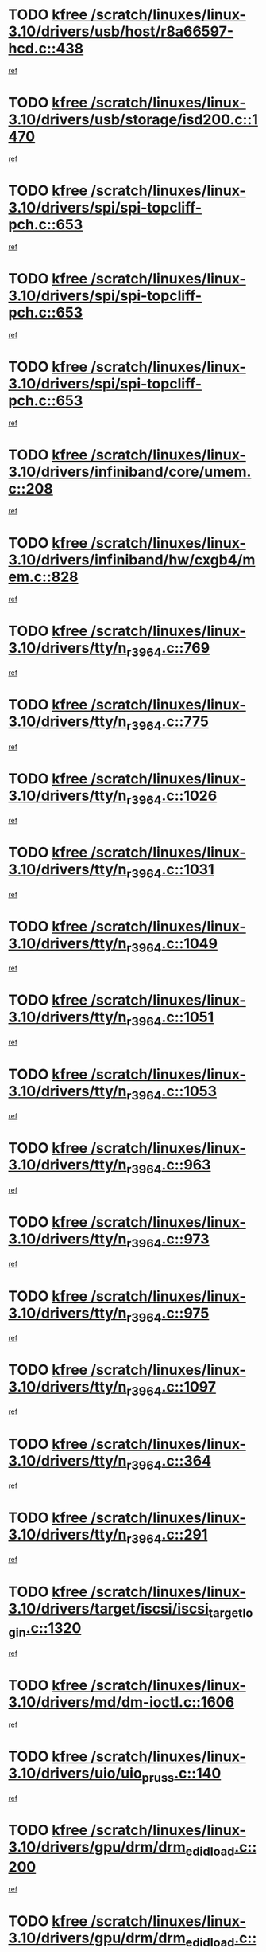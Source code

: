 * TODO [[view:/scratch/linuxes/linux-3.10/drivers/usb/host/r8a66597-hcd.c::face=ovl-face1::linb=438::colb=1::cole=6][kfree /scratch/linuxes/linux-3.10/drivers/usb/host/r8a66597-hcd.c::438]]
[[view:/scratch/linuxes/linux-3.10/drivers/usb/host/r8a66597-hcd.c::face=ovl-face2::linb=441::colb=38::cole=41][ref]]
* TODO [[view:/scratch/linuxes/linux-3.10/drivers/usb/storage/isd200.c::face=ovl-face1::linb=1470::colb=3::cole=8][kfree /scratch/linuxes/linux-3.10/drivers/usb/storage/isd200.c::1470]]
[[view:/scratch/linuxes/linux-3.10/drivers/usb/storage/isd200.c::face=ovl-face2::linb=1476::colb=14::cole=18][ref]]
* TODO [[view:/scratch/linuxes/linux-3.10/drivers/spi/spi-topcliff-pch.c::face=ovl-face1::linb=653::colb=3::cole=8][kfree /scratch/linuxes/linux-3.10/drivers/spi/spi-topcliff-pch.c::653]]
[[view:/scratch/linuxes/linux-3.10/drivers/spi/spi-topcliff-pch.c::face=ovl-face2::linb=676::colb=4::cole=21][ref]]
* TODO [[view:/scratch/linuxes/linux-3.10/drivers/spi/spi-topcliff-pch.c::face=ovl-face1::linb=653::colb=3::cole=8][kfree /scratch/linuxes/linux-3.10/drivers/spi/spi-topcliff-pch.c::653]]
[[view:/scratch/linuxes/linux-3.10/drivers/spi/spi-topcliff-pch.c::face=ovl-face2::linb=680::colb=4::cole=21][ref]]
* TODO [[view:/scratch/linuxes/linux-3.10/drivers/spi/spi-topcliff-pch.c::face=ovl-face1::linb=653::colb=3::cole=8][kfree /scratch/linuxes/linux-3.10/drivers/spi/spi-topcliff-pch.c::653]]
[[view:/scratch/linuxes/linux-3.10/drivers/spi/spi-topcliff-pch.c::face=ovl-face2::linb=694::colb=44::cole=61][ref]]
* TODO [[view:/scratch/linuxes/linux-3.10/drivers/infiniband/core/umem.c::face=ovl-face1::linb=208::colb=2::cole=7][kfree /scratch/linuxes/linux-3.10/drivers/infiniband/core/umem.c::208]]
[[view:/scratch/linuxes/linux-3.10/drivers/infiniband/core/umem.c::face=ovl-face2::linb=217::colb=33::cole=37][ref]]
* TODO [[view:/scratch/linuxes/linux-3.10/drivers/infiniband/hw/cxgb4/mem.c::face=ovl-face1::linb=828::colb=1::cole=6][kfree /scratch/linuxes/linux-3.10/drivers/infiniband/hw/cxgb4/mem.c::828]]
[[view:/scratch/linuxes/linux-3.10/drivers/infiniband/hw/cxgb4/mem.c::face=ovl-face2::linb=829::colb=60::cole=63][ref]]
* TODO [[view:/scratch/linuxes/linux-3.10/drivers/tty/n_r3964.c::face=ovl-face1::linb=769::colb=6::cole=11][kfree /scratch/linuxes/linux-3.10/drivers/tty/n_r3964.c::769]]
[[view:/scratch/linuxes/linux-3.10/drivers/tty/n_r3964.c::face=ovl-face2::linb=771::colb=19::cole=23][ref]]
* TODO [[view:/scratch/linuxes/linux-3.10/drivers/tty/n_r3964.c::face=ovl-face1::linb=775::colb=4::cole=9][kfree /scratch/linuxes/linux-3.10/drivers/tty/n_r3964.c::775]]
[[view:/scratch/linuxes/linux-3.10/drivers/tty/n_r3964.c::face=ovl-face2::linb=776::colb=41::cole=48][ref]]
* TODO [[view:/scratch/linuxes/linux-3.10/drivers/tty/n_r3964.c::face=ovl-face1::linb=1026::colb=4::cole=9][kfree /scratch/linuxes/linux-3.10/drivers/tty/n_r3964.c::1026]]
[[view:/scratch/linuxes/linux-3.10/drivers/tty/n_r3964.c::face=ovl-face2::linb=1027::colb=42::cole=46][ref]]
* TODO [[view:/scratch/linuxes/linux-3.10/drivers/tty/n_r3964.c::face=ovl-face1::linb=1031::colb=2::cole=7][kfree /scratch/linuxes/linux-3.10/drivers/tty/n_r3964.c::1031]]
[[view:/scratch/linuxes/linux-3.10/drivers/tty/n_r3964.c::face=ovl-face2::linb=1032::colb=43::cole=50][ref]]
* TODO [[view:/scratch/linuxes/linux-3.10/drivers/tty/n_r3964.c::face=ovl-face1::linb=1049::colb=1::cole=6][kfree /scratch/linuxes/linux-3.10/drivers/tty/n_r3964.c::1049]]
[[view:/scratch/linuxes/linux-3.10/drivers/tty/n_r3964.c::face=ovl-face2::linb=1050::colb=42::cole=55][ref]]
* TODO [[view:/scratch/linuxes/linux-3.10/drivers/tty/n_r3964.c::face=ovl-face1::linb=1051::colb=1::cole=6][kfree /scratch/linuxes/linux-3.10/drivers/tty/n_r3964.c::1051]]
[[view:/scratch/linuxes/linux-3.10/drivers/tty/n_r3964.c::face=ovl-face2::linb=1052::colb=42::cole=55][ref]]
* TODO [[view:/scratch/linuxes/linux-3.10/drivers/tty/n_r3964.c::face=ovl-face1::linb=1053::colb=1::cole=6][kfree /scratch/linuxes/linux-3.10/drivers/tty/n_r3964.c::1053]]
[[view:/scratch/linuxes/linux-3.10/drivers/tty/n_r3964.c::face=ovl-face2::linb=1054::colb=40::cole=45][ref]]
* TODO [[view:/scratch/linuxes/linux-3.10/drivers/tty/n_r3964.c::face=ovl-face1::linb=963::colb=2::cole=7][kfree /scratch/linuxes/linux-3.10/drivers/tty/n_r3964.c::963]]
[[view:/scratch/linuxes/linux-3.10/drivers/tty/n_r3964.c::face=ovl-face2::linb=964::colb=40::cole=45][ref]]
* TODO [[view:/scratch/linuxes/linux-3.10/drivers/tty/n_r3964.c::face=ovl-face1::linb=973::colb=2::cole=7][kfree /scratch/linuxes/linux-3.10/drivers/tty/n_r3964.c::973]]
[[view:/scratch/linuxes/linux-3.10/drivers/tty/n_r3964.c::face=ovl-face2::linb=974::colb=42::cole=55][ref]]
* TODO [[view:/scratch/linuxes/linux-3.10/drivers/tty/n_r3964.c::face=ovl-face1::linb=975::colb=2::cole=7][kfree /scratch/linuxes/linux-3.10/drivers/tty/n_r3964.c::975]]
[[view:/scratch/linuxes/linux-3.10/drivers/tty/n_r3964.c::face=ovl-face2::linb=976::colb=40::cole=45][ref]]
* TODO [[view:/scratch/linuxes/linux-3.10/drivers/tty/n_r3964.c::face=ovl-face1::linb=1097::colb=2::cole=7][kfree /scratch/linuxes/linux-3.10/drivers/tty/n_r3964.c::1097]]
[[view:/scratch/linuxes/linux-3.10/drivers/tty/n_r3964.c::face=ovl-face2::linb=1098::colb=39::cole=43][ref]]
* TODO [[view:/scratch/linuxes/linux-3.10/drivers/tty/n_r3964.c::face=ovl-face1::linb=364::colb=1::cole=6][kfree /scratch/linuxes/linux-3.10/drivers/tty/n_r3964.c::364]]
[[view:/scratch/linuxes/linux-3.10/drivers/tty/n_r3964.c::face=ovl-face2::linb=365::colb=44::cole=51][ref]]
* TODO [[view:/scratch/linuxes/linux-3.10/drivers/tty/n_r3964.c::face=ovl-face1::linb=291::colb=1::cole=6][kfree /scratch/linuxes/linux-3.10/drivers/tty/n_r3964.c::291]]
[[view:/scratch/linuxes/linux-3.10/drivers/tty/n_r3964.c::face=ovl-face2::linb=292::colb=44::cole=51][ref]]
* TODO [[view:/scratch/linuxes/linux-3.10/drivers/target/iscsi/iscsi_target_login.c::face=ovl-face1::linb=1320::colb=1::cole=6][kfree /scratch/linuxes/linux-3.10/drivers/target/iscsi/iscsi_target_login.c::1320]]
[[view:/scratch/linuxes/linux-3.10/drivers/target/iscsi/iscsi_target_login.c::face=ovl-face2::linb=1328::colb=16::cole=26][ref]]
* TODO [[view:/scratch/linuxes/linux-3.10/drivers/md/dm-ioctl.c::face=ovl-face1::linb=1606::colb=2::cole=7][kfree /scratch/linuxes/linux-3.10/drivers/md/dm-ioctl.c::1606]]
[[view:/scratch/linuxes/linux-3.10/drivers/md/dm-ioctl.c::face=ovl-face2::linb=1608::colb=8::cole=13][ref]]
* TODO [[view:/scratch/linuxes/linux-3.10/drivers/uio/uio_pruss.c::face=ovl-face1::linb=140::colb=2::cole=7][kfree /scratch/linuxes/linux-3.10/drivers/uio/uio_pruss.c::140]]
[[view:/scratch/linuxes/linux-3.10/drivers/uio/uio_pruss.c::face=ovl-face2::linb=141::colb=16::cole=20][ref]]
* TODO [[view:/scratch/linuxes/linux-3.10/drivers/gpu/drm/drm_edid_load.c::face=ovl-face1::linb=200::colb=2::cole=7][kfree /scratch/linuxes/linux-3.10/drivers/gpu/drm/drm_edid_load.c::200]]
[[view:/scratch/linuxes/linux-3.10/drivers/gpu/drm/drm_edid_load.c::face=ovl-face2::linb=241::colb=8::cole=12][ref]]
* TODO [[view:/scratch/linuxes/linux-3.10/drivers/gpu/drm/drm_edid_load.c::face=ovl-face1::linb=223::colb=3::cole=8][kfree /scratch/linuxes/linux-3.10/drivers/gpu/drm/drm_edid_load.c::223]]
[[view:/scratch/linuxes/linux-3.10/drivers/gpu/drm/drm_edid_load.c::face=ovl-face2::linb=241::colb=8::cole=12][ref]]
* TODO [[view:/scratch/linuxes/linux-3.10/drivers/gpu/drm/exynos/exynos_drm_ipp.c::face=ovl-face1::linb=879::colb=3::cole=8][kfree /scratch/linuxes/linux-3.10/drivers/gpu/drm/exynos/exynos_drm_ipp.c::879]]
[[view:/scratch/linuxes/linux-3.10/drivers/gpu/drm/exynos/exynos_drm_ipp.c::face=ovl-face2::linb=884::colb=6::cole=7][ref]]
* TODO [[view:/scratch/linuxes/linux-3.10/drivers/acpi/scan.c::face=ovl-face1::linb=921::colb=3::cole=8][kfree /scratch/linuxes/linux-3.10/drivers/acpi/scan.c::921]]
[[view:/scratch/linuxes/linux-3.10/drivers/acpi/scan.c::face=ovl-face2::linb=926::colb=23::cole=33][ref]]
* TODO [[view:/scratch/linuxes/linux-3.10/drivers/staging/tidspbridge/rmgr/proc.c::face=ovl-face1::linb=326::colb=3::cole=8][kfree /scratch/linuxes/linux-3.10/drivers/staging/tidspbridge/rmgr/proc.c::326]]
[[view:/scratch/linuxes/linux-3.10/drivers/staging/tidspbridge/rmgr/proc.c::face=ovl-face2::linb=337::colb=1::cole=14][ref]]
* TODO [[view:/scratch/linuxes/linux-3.10/drivers/staging/tidspbridge/rmgr/proc.c::face=ovl-face1::linb=328::colb=2::cole=7][kfree /scratch/linuxes/linux-3.10/drivers/staging/tidspbridge/rmgr/proc.c::328]]
[[view:/scratch/linuxes/linux-3.10/drivers/staging/tidspbridge/rmgr/proc.c::face=ovl-face2::linb=337::colb=1::cole=14][ref]]
* TODO [[view:/scratch/linuxes/linux-3.10/drivers/staging/tidspbridge/rmgr/proc.c::face=ovl-face1::linb=362::colb=3::cole=8][kfree /scratch/linuxes/linux-3.10/drivers/staging/tidspbridge/rmgr/proc.c::362]]
[[view:/scratch/linuxes/linux-3.10/drivers/staging/tidspbridge/rmgr/proc.c::face=ovl-face2::linb=365::colb=27::cole=40][ref]]
* TODO [[view:/scratch/linuxes/linux-3.10/drivers/staging/tidspbridge/rmgr/dbdcd.c::face=ovl-face1::linb=897::colb=4::cole=9][kfree /scratch/linuxes/linux-3.10/drivers/staging/tidspbridge/rmgr/dbdcd.c::897]]
[[view:/scratch/linuxes/linux-3.10/drivers/staging/tidspbridge/rmgr/dbdcd.c::face=ovl-face2::linb=902::colb=7::cole=14][ref]]
* TODO [[view:/scratch/linuxes/linux-3.10/drivers/staging/rts5139/sd_cprm.c::face=ovl-face1::linb=417::colb=3::cole=8][kfree /scratch/linuxes/linux-3.10/drivers/staging/rts5139/sd_cprm.c::417]]
[[view:/scratch/linuxes/linux-3.10/drivers/staging/rts5139/sd_cprm.c::face=ovl-face2::linb=426::colb=24::cole=27][ref]]
* TODO [[view:/scratch/linuxes/linux-3.10/drivers/staging/rts5139/sd_cprm.c::face=ovl-face1::linb=417::colb=3::cole=8][kfree /scratch/linuxes/linux-3.10/drivers/staging/rts5139/sd_cprm.c::417]]
[[view:/scratch/linuxes/linux-3.10/drivers/staging/rts5139/sd_cprm.c::face=ovl-face2::linb=429::colb=20::cole=23][ref]]
* TODO [[view:/scratch/linuxes/linux-3.10/drivers/staging/rts5139/sd_cprm.c::face=ovl-face1::linb=629::colb=4::cole=9][kfree /scratch/linuxes/linux-3.10/drivers/staging/rts5139/sd_cprm.c::629]]
[[view:/scratch/linuxes/linux-3.10/drivers/staging/rts5139/sd_cprm.c::face=ovl-face2::linb=637::colb=12::cole=15][ref]]
* TODO [[view:/scratch/linuxes/linux-3.10/drivers/staging/rts5139/sd_cprm.c::face=ovl-face1::linb=629::colb=4::cole=9][kfree /scratch/linuxes/linux-3.10/drivers/staging/rts5139/sd_cprm.c::629]]
[[view:/scratch/linuxes/linux-3.10/drivers/staging/rts5139/sd_cprm.c::face=ovl-face2::linb=641::colb=10::cole=13][ref]]
* TODO [[view:/scratch/linuxes/linux-3.10/drivers/staging/rts5139/sd_cprm.c::face=ovl-face1::linb=629::colb=4::cole=9][kfree /scratch/linuxes/linux-3.10/drivers/staging/rts5139/sd_cprm.c::629]]
[[view:/scratch/linuxes/linux-3.10/drivers/staging/rts5139/sd_cprm.c::face=ovl-face2::linb=658::colb=8::cole=11][ref]]
* TODO [[view:/scratch/linuxes/linux-3.10/drivers/staging/rts5139/sd_cprm.c::face=ovl-face1::linb=641::colb=4::cole=9][kfree /scratch/linuxes/linux-3.10/drivers/staging/rts5139/sd_cprm.c::641]]
[[view:/scratch/linuxes/linux-3.10/drivers/staging/rts5139/sd_cprm.c::face=ovl-face2::linb=658::colb=8::cole=11][ref]]
* TODO [[view:/scratch/linuxes/linux-3.10/drivers/staging/rts5139/sd_cprm.c::face=ovl-face1::linb=653::colb=4::cole=9][kfree /scratch/linuxes/linux-3.10/drivers/staging/rts5139/sd_cprm.c::653]]
[[view:/scratch/linuxes/linux-3.10/drivers/staging/rts5139/sd_cprm.c::face=ovl-face2::linb=658::colb=8::cole=11][ref]]
* TODO [[view:/scratch/linuxes/linux-3.10/drivers/staging/rts5139/ms.c::face=ovl-face1::linb=959::colb=3::cole=8][kfree /scratch/linuxes/linux-3.10/drivers/staging/rts5139/ms.c::959]]
[[view:/scratch/linuxes/linux-3.10/drivers/staging/rts5139/ms.c::face=ovl-face2::linb=963::colb=9::cole=12][ref]]
* TODO [[view:/scratch/linuxes/linux-3.10/drivers/staging/rts5139/ms.c::face=ovl-face1::linb=959::colb=3::cole=8][kfree /scratch/linuxes/linux-3.10/drivers/staging/rts5139/ms.c::959]]
[[view:/scratch/linuxes/linux-3.10/drivers/staging/rts5139/ms.c::face=ovl-face2::linb=969::colb=31::cole=34][ref]]
* TODO [[view:/scratch/linuxes/linux-3.10/drivers/staging/rts5139/ms.c::face=ovl-face1::linb=963::colb=3::cole=8][kfree /scratch/linuxes/linux-3.10/drivers/staging/rts5139/ms.c::963]]
[[view:/scratch/linuxes/linux-3.10/drivers/staging/rts5139/ms.c::face=ovl-face2::linb=969::colb=31::cole=34][ref]]
* TODO [[view:/scratch/linuxes/linux-3.10/drivers/staging/rts5139/ms.c::face=ovl-face1::linb=976::colb=2::cole=7][kfree /scratch/linuxes/linux-3.10/drivers/staging/rts5139/ms.c::976]]
[[view:/scratch/linuxes/linux-3.10/drivers/staging/rts5139/ms.c::face=ovl-face2::linb=984::colb=9::cole=12][ref]]
* TODO [[view:/scratch/linuxes/linux-3.10/drivers/staging/rts5139/ms.c::face=ovl-face1::linb=976::colb=2::cole=7][kfree /scratch/linuxes/linux-3.10/drivers/staging/rts5139/ms.c::976]]
[[view:/scratch/linuxes/linux-3.10/drivers/staging/rts5139/ms.c::face=ovl-face2::linb=995::colb=9::cole=12][ref]]
* TODO [[view:/scratch/linuxes/linux-3.10/drivers/staging/rts5139/ms.c::face=ovl-face1::linb=976::colb=2::cole=7][kfree /scratch/linuxes/linux-3.10/drivers/staging/rts5139/ms.c::976]]
[[view:/scratch/linuxes/linux-3.10/drivers/staging/rts5139/ms.c::face=ovl-face2::linb=1003::colb=8::cole=11][ref]]
* TODO [[view:/scratch/linuxes/linux-3.10/drivers/staging/rts5139/ms.c::face=ovl-face1::linb=976::colb=2::cole=7][kfree /scratch/linuxes/linux-3.10/drivers/staging/rts5139/ms.c::976]]
[[view:/scratch/linuxes/linux-3.10/drivers/staging/rts5139/ms.c::face=ovl-face2::linb=1007::colb=6::cole=9][ref]]
* TODO [[view:/scratch/linuxes/linux-3.10/drivers/staging/rts5139/ms.c::face=ovl-face1::linb=976::colb=2::cole=7][kfree /scratch/linuxes/linux-3.10/drivers/staging/rts5139/ms.c::976]]
[[view:/scratch/linuxes/linux-3.10/drivers/staging/rts5139/ms.c::face=ovl-face2::linb=1007::colb=26::cole=29][ref]]
* TODO [[view:/scratch/linuxes/linux-3.10/drivers/staging/rts5139/ms.c::face=ovl-face1::linb=984::colb=3::cole=8][kfree /scratch/linuxes/linux-3.10/drivers/staging/rts5139/ms.c::984]]
[[view:/scratch/linuxes/linux-3.10/drivers/staging/rts5139/ms.c::face=ovl-face2::linb=984::colb=9::cole=12][ref]]
* TODO [[view:/scratch/linuxes/linux-3.10/drivers/staging/rts5139/ms.c::face=ovl-face1::linb=984::colb=3::cole=8][kfree /scratch/linuxes/linux-3.10/drivers/staging/rts5139/ms.c::984]]
[[view:/scratch/linuxes/linux-3.10/drivers/staging/rts5139/ms.c::face=ovl-face2::linb=995::colb=9::cole=12][ref]]
* TODO [[view:/scratch/linuxes/linux-3.10/drivers/staging/rts5139/ms.c::face=ovl-face1::linb=984::colb=3::cole=8][kfree /scratch/linuxes/linux-3.10/drivers/staging/rts5139/ms.c::984]]
[[view:/scratch/linuxes/linux-3.10/drivers/staging/rts5139/ms.c::face=ovl-face2::linb=1003::colb=8::cole=11][ref]]
* TODO [[view:/scratch/linuxes/linux-3.10/drivers/staging/rts5139/ms.c::face=ovl-face1::linb=984::colb=3::cole=8][kfree /scratch/linuxes/linux-3.10/drivers/staging/rts5139/ms.c::984]]
[[view:/scratch/linuxes/linux-3.10/drivers/staging/rts5139/ms.c::face=ovl-face2::linb=1007::colb=6::cole=9][ref]]
* TODO [[view:/scratch/linuxes/linux-3.10/drivers/staging/rts5139/ms.c::face=ovl-face1::linb=984::colb=3::cole=8][kfree /scratch/linuxes/linux-3.10/drivers/staging/rts5139/ms.c::984]]
[[view:/scratch/linuxes/linux-3.10/drivers/staging/rts5139/ms.c::face=ovl-face2::linb=1007::colb=26::cole=29][ref]]
* TODO [[view:/scratch/linuxes/linux-3.10/drivers/staging/rts5139/ms.c::face=ovl-face1::linb=995::colb=3::cole=8][kfree /scratch/linuxes/linux-3.10/drivers/staging/rts5139/ms.c::995]]
[[view:/scratch/linuxes/linux-3.10/drivers/staging/rts5139/ms.c::face=ovl-face2::linb=984::colb=9::cole=12][ref]]
* TODO [[view:/scratch/linuxes/linux-3.10/drivers/staging/rts5139/ms.c::face=ovl-face1::linb=995::colb=3::cole=8][kfree /scratch/linuxes/linux-3.10/drivers/staging/rts5139/ms.c::995]]
[[view:/scratch/linuxes/linux-3.10/drivers/staging/rts5139/ms.c::face=ovl-face2::linb=995::colb=9::cole=12][ref]]
* TODO [[view:/scratch/linuxes/linux-3.10/drivers/staging/rts5139/ms.c::face=ovl-face1::linb=995::colb=3::cole=8][kfree /scratch/linuxes/linux-3.10/drivers/staging/rts5139/ms.c::995]]
[[view:/scratch/linuxes/linux-3.10/drivers/staging/rts5139/ms.c::face=ovl-face2::linb=1003::colb=8::cole=11][ref]]
* TODO [[view:/scratch/linuxes/linux-3.10/drivers/staging/rts5139/ms.c::face=ovl-face1::linb=995::colb=3::cole=8][kfree /scratch/linuxes/linux-3.10/drivers/staging/rts5139/ms.c::995]]
[[view:/scratch/linuxes/linux-3.10/drivers/staging/rts5139/ms.c::face=ovl-face2::linb=1007::colb=6::cole=9][ref]]
* TODO [[view:/scratch/linuxes/linux-3.10/drivers/staging/rts5139/ms.c::face=ovl-face1::linb=995::colb=3::cole=8][kfree /scratch/linuxes/linux-3.10/drivers/staging/rts5139/ms.c::995]]
[[view:/scratch/linuxes/linux-3.10/drivers/staging/rts5139/ms.c::face=ovl-face2::linb=1007::colb=26::cole=29][ref]]
* TODO [[view:/scratch/linuxes/linux-3.10/drivers/staging/rts5139/ms.c::face=ovl-face1::linb=1003::colb=2::cole=7][kfree /scratch/linuxes/linux-3.10/drivers/staging/rts5139/ms.c::1003]]
[[view:/scratch/linuxes/linux-3.10/drivers/staging/rts5139/ms.c::face=ovl-face2::linb=1007::colb=6::cole=9][ref]]
* TODO [[view:/scratch/linuxes/linux-3.10/drivers/staging/rts5139/ms.c::face=ovl-face1::linb=1003::colb=2::cole=7][kfree /scratch/linuxes/linux-3.10/drivers/staging/rts5139/ms.c::1003]]
[[view:/scratch/linuxes/linux-3.10/drivers/staging/rts5139/ms.c::face=ovl-face2::linb=1007::colb=26::cole=29][ref]]
* TODO [[view:/scratch/linuxes/linux-3.10/drivers/staging/rts5139/ms.c::face=ovl-face1::linb=1009::colb=2::cole=7][kfree /scratch/linuxes/linux-3.10/drivers/staging/rts5139/ms.c::1009]]
[[view:/scratch/linuxes/linux-3.10/drivers/staging/rts5139/ms.c::face=ovl-face2::linb=1013::colb=6::cole=9][ref]]
* TODO [[view:/scratch/linuxes/linux-3.10/drivers/staging/rts5139/ms.c::face=ovl-face1::linb=1009::colb=2::cole=7][kfree /scratch/linuxes/linux-3.10/drivers/staging/rts5139/ms.c::1009]]
[[view:/scratch/linuxes/linux-3.10/drivers/staging/rts5139/ms.c::face=ovl-face2::linb=1013::colb=22::cole=25][ref]]
* TODO [[view:/scratch/linuxes/linux-3.10/drivers/staging/rts5139/ms.c::face=ovl-face1::linb=1014::colb=2::cole=7][kfree /scratch/linuxes/linux-3.10/drivers/staging/rts5139/ms.c::1014]]
[[view:/scratch/linuxes/linux-3.10/drivers/staging/rts5139/ms.c::face=ovl-face2::linb=1018::colb=17::cole=20][ref]]
* TODO [[view:/scratch/linuxes/linux-3.10/drivers/staging/rts5139/ms.c::face=ovl-face1::linb=1040::colb=4::cole=9][kfree /scratch/linuxes/linux-3.10/drivers/staging/rts5139/ms.c::1040]]
[[view:/scratch/linuxes/linux-3.10/drivers/staging/rts5139/ms.c::face=ovl-face2::linb=1018::colb=17::cole=20][ref]]
* TODO [[view:/scratch/linuxes/linux-3.10/drivers/staging/rts5139/ms.c::face=ovl-face1::linb=1040::colb=4::cole=9][kfree /scratch/linuxes/linux-3.10/drivers/staging/rts5139/ms.c::1040]]
[[view:/scratch/linuxes/linux-3.10/drivers/staging/rts5139/ms.c::face=ovl-face2::linb=1044::colb=10::cole=13][ref]]
* TODO [[view:/scratch/linuxes/linux-3.10/drivers/staging/rts5139/ms.c::face=ovl-face1::linb=1040::colb=4::cole=9][kfree /scratch/linuxes/linux-3.10/drivers/staging/rts5139/ms.c::1040]]
[[view:/scratch/linuxes/linux-3.10/drivers/staging/rts5139/ms.c::face=ovl-face2::linb=1048::colb=10::cole=13][ref]]
* TODO [[view:/scratch/linuxes/linux-3.10/drivers/staging/rts5139/ms.c::face=ovl-face1::linb=1040::colb=4::cole=9][kfree /scratch/linuxes/linux-3.10/drivers/staging/rts5139/ms.c::1040]]
[[view:/scratch/linuxes/linux-3.10/drivers/staging/rts5139/ms.c::face=ovl-face2::linb=1052::colb=7::cole=10][ref]]
* TODO [[view:/scratch/linuxes/linux-3.10/drivers/staging/rts5139/ms.c::face=ovl-face1::linb=1040::colb=4::cole=9][kfree /scratch/linuxes/linux-3.10/drivers/staging/rts5139/ms.c::1040]]
[[view:/scratch/linuxes/linux-3.10/drivers/staging/rts5139/ms.c::face=ovl-face2::linb=1062::colb=6::cole=9][ref]]
* TODO [[view:/scratch/linuxes/linux-3.10/drivers/staging/rts5139/ms.c::face=ovl-face1::linb=1040::colb=4::cole=9][kfree /scratch/linuxes/linux-3.10/drivers/staging/rts5139/ms.c::1040]]
[[view:/scratch/linuxes/linux-3.10/drivers/staging/rts5139/ms.c::face=ovl-face2::linb=1096::colb=10::cole=13][ref]]
* TODO [[view:/scratch/linuxes/linux-3.10/drivers/staging/rts5139/ms.c::face=ovl-face1::linb=1044::colb=4::cole=9][kfree /scratch/linuxes/linux-3.10/drivers/staging/rts5139/ms.c::1044]]
[[view:/scratch/linuxes/linux-3.10/drivers/staging/rts5139/ms.c::face=ovl-face2::linb=1018::colb=17::cole=20][ref]]
* TODO [[view:/scratch/linuxes/linux-3.10/drivers/staging/rts5139/ms.c::face=ovl-face1::linb=1044::colb=4::cole=9][kfree /scratch/linuxes/linux-3.10/drivers/staging/rts5139/ms.c::1044]]
[[view:/scratch/linuxes/linux-3.10/drivers/staging/rts5139/ms.c::face=ovl-face2::linb=1048::colb=10::cole=13][ref]]
* TODO [[view:/scratch/linuxes/linux-3.10/drivers/staging/rts5139/ms.c::face=ovl-face1::linb=1044::colb=4::cole=9][kfree /scratch/linuxes/linux-3.10/drivers/staging/rts5139/ms.c::1044]]
[[view:/scratch/linuxes/linux-3.10/drivers/staging/rts5139/ms.c::face=ovl-face2::linb=1052::colb=7::cole=10][ref]]
* TODO [[view:/scratch/linuxes/linux-3.10/drivers/staging/rts5139/ms.c::face=ovl-face1::linb=1044::colb=4::cole=9][kfree /scratch/linuxes/linux-3.10/drivers/staging/rts5139/ms.c::1044]]
[[view:/scratch/linuxes/linux-3.10/drivers/staging/rts5139/ms.c::face=ovl-face2::linb=1062::colb=6::cole=9][ref]]
* TODO [[view:/scratch/linuxes/linux-3.10/drivers/staging/rts5139/ms.c::face=ovl-face1::linb=1044::colb=4::cole=9][kfree /scratch/linuxes/linux-3.10/drivers/staging/rts5139/ms.c::1044]]
[[view:/scratch/linuxes/linux-3.10/drivers/staging/rts5139/ms.c::face=ovl-face2::linb=1096::colb=10::cole=13][ref]]
* TODO [[view:/scratch/linuxes/linux-3.10/drivers/staging/rts5139/ms.c::face=ovl-face1::linb=1048::colb=4::cole=9][kfree /scratch/linuxes/linux-3.10/drivers/staging/rts5139/ms.c::1048]]
[[view:/scratch/linuxes/linux-3.10/drivers/staging/rts5139/ms.c::face=ovl-face2::linb=1018::colb=17::cole=20][ref]]
* TODO [[view:/scratch/linuxes/linux-3.10/drivers/staging/rts5139/ms.c::face=ovl-face1::linb=1048::colb=4::cole=9][kfree /scratch/linuxes/linux-3.10/drivers/staging/rts5139/ms.c::1048]]
[[view:/scratch/linuxes/linux-3.10/drivers/staging/rts5139/ms.c::face=ovl-face2::linb=1052::colb=7::cole=10][ref]]
* TODO [[view:/scratch/linuxes/linux-3.10/drivers/staging/rts5139/ms.c::face=ovl-face1::linb=1048::colb=4::cole=9][kfree /scratch/linuxes/linux-3.10/drivers/staging/rts5139/ms.c::1048]]
[[view:/scratch/linuxes/linux-3.10/drivers/staging/rts5139/ms.c::face=ovl-face2::linb=1062::colb=6::cole=9][ref]]
* TODO [[view:/scratch/linuxes/linux-3.10/drivers/staging/rts5139/ms.c::face=ovl-face1::linb=1048::colb=4::cole=9][kfree /scratch/linuxes/linux-3.10/drivers/staging/rts5139/ms.c::1048]]
[[view:/scratch/linuxes/linux-3.10/drivers/staging/rts5139/ms.c::face=ovl-face2::linb=1096::colb=10::cole=13][ref]]
* TODO [[view:/scratch/linuxes/linux-3.10/drivers/staging/rts5139/ms.c::face=ovl-face1::linb=1076::colb=4::cole=9][kfree /scratch/linuxes/linux-3.10/drivers/staging/rts5139/ms.c::1076]]
[[view:/scratch/linuxes/linux-3.10/drivers/staging/rts5139/ms.c::face=ovl-face2::linb=1018::colb=17::cole=20][ref]]
* TODO [[view:/scratch/linuxes/linux-3.10/drivers/staging/rts5139/ms.c::face=ovl-face1::linb=1076::colb=4::cole=9][kfree /scratch/linuxes/linux-3.10/drivers/staging/rts5139/ms.c::1076]]
[[view:/scratch/linuxes/linux-3.10/drivers/staging/rts5139/ms.c::face=ovl-face2::linb=1080::colb=10::cole=13][ref]]
* TODO [[view:/scratch/linuxes/linux-3.10/drivers/staging/rts5139/ms.c::face=ovl-face1::linb=1076::colb=4::cole=9][kfree /scratch/linuxes/linux-3.10/drivers/staging/rts5139/ms.c::1076]]
[[view:/scratch/linuxes/linux-3.10/drivers/staging/rts5139/ms.c::face=ovl-face2::linb=1084::colb=10::cole=13][ref]]
* TODO [[view:/scratch/linuxes/linux-3.10/drivers/staging/rts5139/ms.c::face=ovl-face1::linb=1076::colb=4::cole=9][kfree /scratch/linuxes/linux-3.10/drivers/staging/rts5139/ms.c::1076]]
[[view:/scratch/linuxes/linux-3.10/drivers/staging/rts5139/ms.c::face=ovl-face2::linb=1096::colb=10::cole=13][ref]]
* TODO [[view:/scratch/linuxes/linux-3.10/drivers/staging/rts5139/ms.c::face=ovl-face1::linb=1080::colb=4::cole=9][kfree /scratch/linuxes/linux-3.10/drivers/staging/rts5139/ms.c::1080]]
[[view:/scratch/linuxes/linux-3.10/drivers/staging/rts5139/ms.c::face=ovl-face2::linb=1018::colb=17::cole=20][ref]]
* TODO [[view:/scratch/linuxes/linux-3.10/drivers/staging/rts5139/ms.c::face=ovl-face1::linb=1080::colb=4::cole=9][kfree /scratch/linuxes/linux-3.10/drivers/staging/rts5139/ms.c::1080]]
[[view:/scratch/linuxes/linux-3.10/drivers/staging/rts5139/ms.c::face=ovl-face2::linb=1084::colb=10::cole=13][ref]]
* TODO [[view:/scratch/linuxes/linux-3.10/drivers/staging/rts5139/ms.c::face=ovl-face1::linb=1080::colb=4::cole=9][kfree /scratch/linuxes/linux-3.10/drivers/staging/rts5139/ms.c::1080]]
[[view:/scratch/linuxes/linux-3.10/drivers/staging/rts5139/ms.c::face=ovl-face2::linb=1096::colb=10::cole=13][ref]]
* TODO [[view:/scratch/linuxes/linux-3.10/drivers/staging/rts5139/ms.c::face=ovl-face1::linb=1084::colb=4::cole=9][kfree /scratch/linuxes/linux-3.10/drivers/staging/rts5139/ms.c::1084]]
[[view:/scratch/linuxes/linux-3.10/drivers/staging/rts5139/ms.c::face=ovl-face2::linb=1018::colb=17::cole=20][ref]]
* TODO [[view:/scratch/linuxes/linux-3.10/drivers/staging/rts5139/ms.c::face=ovl-face1::linb=1084::colb=4::cole=9][kfree /scratch/linuxes/linux-3.10/drivers/staging/rts5139/ms.c::1084]]
[[view:/scratch/linuxes/linux-3.10/drivers/staging/rts5139/ms.c::face=ovl-face2::linb=1096::colb=10::cole=13][ref]]
* TODO [[view:/scratch/linuxes/linux-3.10/drivers/staging/rts5139/ms.c::face=ovl-face1::linb=1097::colb=2::cole=7][kfree /scratch/linuxes/linux-3.10/drivers/staging/rts5139/ms.c::1097]]
[[view:/scratch/linuxes/linux-3.10/drivers/staging/rts5139/ms.c::face=ovl-face2::linb=1101::colb=14::cole=17][ref]]
* TODO [[view:/scratch/linuxes/linux-3.10/drivers/staging/rts5139/rts51x_fop.c::face=ovl-face1::linb=91::colb=3::cole=8][kfree /scratch/linuxes/linux-3.10/drivers/staging/rts5139/rts51x_fop.c::91]]
[[view:/scratch/linuxes/linux-3.10/drivers/staging/rts5139/rts51x_fop.c::face=ovl-face2::linb=96::colb=46::cole=49][ref]]
* TODO [[view:/scratch/linuxes/linux-3.10/drivers/staging/rts5139/rts51x_fop.c::face=ovl-face1::linb=98::colb=3::cole=8][kfree /scratch/linuxes/linux-3.10/drivers/staging/rts5139/rts51x_fop.c::98]]
[[view:/scratch/linuxes/linux-3.10/drivers/staging/rts5139/rts51x_fop.c::face=ovl-face2::linb=102::colb=8::cole=11][ref]]
* TODO [[view:/scratch/linuxes/linux-3.10/drivers/staging/rts5139/rts51x_fop.c::face=ovl-face1::linb=115::colb=3::cole=8][kfree /scratch/linuxes/linux-3.10/drivers/staging/rts5139/rts51x_fop.c::115]]
[[view:/scratch/linuxes/linux-3.10/drivers/staging/rts5139/rts51x_fop.c::face=ovl-face2::linb=122::colb=31::cole=34][ref]]
* TODO [[view:/scratch/linuxes/linux-3.10/drivers/staging/rts5139/rts51x_fop.c::face=ovl-face1::linb=125::colb=3::cole=8][kfree /scratch/linuxes/linux-3.10/drivers/staging/rts5139/rts51x_fop.c::125]]
[[view:/scratch/linuxes/linux-3.10/drivers/staging/rts5139/rts51x_fop.c::face=ovl-face2::linb=129::colb=8::cole=11][ref]]
* TODO [[view:/scratch/linuxes/linux-3.10/drivers/staging/zram/zram_drv.c::face=ovl-face1::linb=276::colb=3::cole=8][kfree /scratch/linuxes/linux-3.10/drivers/staging/zram/zram_drv.c::276]]
[[view:/scratch/linuxes/linux-3.10/drivers/staging/zram/zram_drv.c::face=ovl-face2::linb=333::colb=8::cole=14][ref]]
* TODO [[view:/scratch/linuxes/linux-3.10/drivers/media/common/siano/smscoreapi.c::face=ovl-face1::linb=1248::colb=1::cole=6][kfree /scratch/linuxes/linux-3.10/drivers/media/common/siano/smscoreapi.c::1248]]
[[view:/scratch/linuxes/linux-3.10/drivers/media/common/siano/smscoreapi.c::face=ovl-face2::linb=1252::colb=33::cole=40][ref]]
* TODO [[view:/scratch/linuxes/linux-3.10/drivers/net/ethernet/mellanox/mlx4/resource_tracker.c::face=ovl-face1::linb=3593::colb=5::cole=10][kfree /scratch/linuxes/linux-3.10/drivers/net/ethernet/mellanox/mlx4/resource_tracker.c::3593]]
[[view:/scratch/linuxes/linux-3.10/drivers/net/ethernet/mellanox/mlx4/resource_tracker.c::face=ovl-face2::linb=3589::colb=15::cole=17][ref]]
* TODO [[view:/scratch/linuxes/linux-3.10/drivers/net/ethernet/mellanox/mlx4/resource_tracker.c::face=ovl-face1::linb=3593::colb=5::cole=10][kfree /scratch/linuxes/linux-3.10/drivers/net/ethernet/mellanox/mlx4/resource_tracker.c::3593]]
[[view:/scratch/linuxes/linux-3.10/drivers/net/ethernet/mellanox/mlx4/resource_tracker.c::face=ovl-face2::linb=3608::colb=17::cole=19][ref]]
* TODO [[view:/scratch/linuxes/linux-3.10/drivers/net/ethernet/mellanox/mlx4/resource_tracker.c::face=ovl-face1::linb=3824::colb=5::cole=10][kfree /scratch/linuxes/linux-3.10/drivers/net/ethernet/mellanox/mlx4/resource_tracker.c::3824]]
[[view:/scratch/linuxes/linux-3.10/drivers/net/ethernet/mellanox/mlx4/resource_tracker.c::face=ovl-face2::linb=3820::colb=15::cole=17][ref]]
* TODO [[view:/scratch/linuxes/linux-3.10/drivers/net/ethernet/mellanox/mlx4/resource_tracker.c::face=ovl-face1::linb=3824::colb=5::cole=10][kfree /scratch/linuxes/linux-3.10/drivers/net/ethernet/mellanox/mlx4/resource_tracker.c::3824]]
[[view:/scratch/linuxes/linux-3.10/drivers/net/ethernet/mellanox/mlx4/resource_tracker.c::face=ovl-face2::linb=3844::colb=17::cole=19][ref]]
* TODO [[view:/scratch/linuxes/linux-3.10/drivers/net/ethernet/mellanox/mlx4/resource_tracker.c::face=ovl-face1::linb=3777::colb=5::cole=10][kfree /scratch/linuxes/linux-3.10/drivers/net/ethernet/mellanox/mlx4/resource_tracker.c::3777]]
[[view:/scratch/linuxes/linux-3.10/drivers/net/ethernet/mellanox/mlx4/resource_tracker.c::face=ovl-face2::linb=3773::colb=15::cole=22][ref]]
* TODO [[view:/scratch/linuxes/linux-3.10/drivers/net/ethernet/mellanox/mlx4/resource_tracker.c::face=ovl-face1::linb=3656::colb=5::cole=10][kfree /scratch/linuxes/linux-3.10/drivers/net/ethernet/mellanox/mlx4/resource_tracker.c::3656]]
[[view:/scratch/linuxes/linux-3.10/drivers/net/ethernet/mellanox/mlx4/resource_tracker.c::face=ovl-face2::linb=3650::colb=29::cole=32][ref]]
* TODO [[view:/scratch/linuxes/linux-3.10/drivers/net/ethernet/mellanox/mlx4/resource_tracker.c::face=ovl-face1::linb=3656::colb=5::cole=10][kfree /scratch/linuxes/linux-3.10/drivers/net/ethernet/mellanox/mlx4/resource_tracker.c::3656]]
[[view:/scratch/linuxes/linux-3.10/drivers/net/ethernet/mellanox/mlx4/resource_tracker.c::face=ovl-face2::linb=3661::colb=30::cole=33][ref]]
* TODO [[view:/scratch/linuxes/linux-3.10/drivers/net/ethernet/mellanox/mlx4/resource_tracker.c::face=ovl-face1::linb=3656::colb=5::cole=10][kfree /scratch/linuxes/linux-3.10/drivers/net/ethernet/mellanox/mlx4/resource_tracker.c::3656]]
[[view:/scratch/linuxes/linux-3.10/drivers/net/ethernet/mellanox/mlx4/resource_tracker.c::face=ovl-face2::linb=3676::colb=9::cole=12][ref]]
* TODO [[view:/scratch/linuxes/linux-3.10/drivers/net/ethernet/mellanox/mlx4/resource_tracker.c::face=ovl-face1::linb=3725::colb=5::cole=10][kfree /scratch/linuxes/linux-3.10/drivers/net/ethernet/mellanox/mlx4/resource_tracker.c::3725]]
[[view:/scratch/linuxes/linux-3.10/drivers/net/ethernet/mellanox/mlx4/resource_tracker.c::face=ovl-face2::linb=3719::colb=13::cole=16][ref]]
* TODO [[view:/scratch/linuxes/linux-3.10/drivers/net/ethernet/mellanox/mlx4/resource_tracker.c::face=ovl-face1::linb=3456::colb=5::cole=10][kfree /scratch/linuxes/linux-3.10/drivers/net/ethernet/mellanox/mlx4/resource_tracker.c::3456]]
[[view:/scratch/linuxes/linux-3.10/drivers/net/ethernet/mellanox/mlx4/resource_tracker.c::face=ovl-face2::linb=3452::colb=15::cole=17][ref]]
* TODO [[view:/scratch/linuxes/linux-3.10/drivers/net/ethernet/mellanox/mlx4/resource_tracker.c::face=ovl-face1::linb=3456::colb=5::cole=10][kfree /scratch/linuxes/linux-3.10/drivers/net/ethernet/mellanox/mlx4/resource_tracker.c::3456]]
[[view:/scratch/linuxes/linux-3.10/drivers/net/ethernet/mellanox/mlx4/resource_tracker.c::face=ovl-face2::linb=3467::colb=13::cole=15][ref]]
* TODO [[view:/scratch/linuxes/linux-3.10/drivers/net/ethernet/mellanox/mlx4/resource_tracker.c::face=ovl-face1::linb=3527::colb=5::cole=10][kfree /scratch/linuxes/linux-3.10/drivers/net/ethernet/mellanox/mlx4/resource_tracker.c::3527]]
[[view:/scratch/linuxes/linux-3.10/drivers/net/ethernet/mellanox/mlx4/resource_tracker.c::face=ovl-face2::linb=3523::colb=15::cole=18][ref]]
* TODO [[view:/scratch/linuxes/linux-3.10/drivers/net/ethernet/mellanox/mlx4/resource_tracker.c::face=ovl-face1::linb=3527::colb=5::cole=10][kfree /scratch/linuxes/linux-3.10/drivers/net/ethernet/mellanox/mlx4/resource_tracker.c::3527]]
[[view:/scratch/linuxes/linux-3.10/drivers/net/ethernet/mellanox/mlx4/resource_tracker.c::face=ovl-face2::linb=3543::colb=17::cole=20][ref]]
* TODO [[view:/scratch/linuxes/linux-3.10/drivers/net/can/mcp251x.c::face=ovl-face1::linb=1110::colb=2::cole=7][kfree /scratch/linuxes/linux-3.10/drivers/net/can/mcp251x.c::1110]]
[[view:/scratch/linuxes/linux-3.10/drivers/net/can/mcp251x.c::face=ovl-face2::linb=1115::colb=6::cole=22][ref]]
* TODO [[view:/scratch/linuxes/linux-3.10/drivers/iommu/omap-iovmm.c::face=ovl-face1::linb=194::colb=1::cole=6][kfree /scratch/linuxes/linux-3.10/drivers/iommu/omap-iovmm.c::194]]
[[view:/scratch/linuxes/linux-3.10/drivers/iommu/omap-iovmm.c::face=ovl-face2::linb=196::colb=36::cole=39][ref]]
* TODO [[view:/scratch/linuxes/linux-3.10/drivers/crypto/n2_core.c::face=ovl-face1::linb=1511::colb=2::cole=7][kfree /scratch/linuxes/linux-3.10/drivers/crypto/n2_core.c::1511]]
[[view:/scratch/linuxes/linux-3.10/drivers/crypto/n2_core.c::face=ovl-face2::linb=1515::colb=13::cole=14][ref]]
* TODO [[view:/scratch/linuxes/linux-3.10/drivers/misc/lkdtm.c::face=ovl-face1::linb=328::colb=2::cole=7][kfree /scratch/linuxes/linux-3.10/drivers/misc/lkdtm.c::328]]
[[view:/scratch/linuxes/linux-3.10/drivers/misc/lkdtm.c::face=ovl-face2::linb=330::colb=9::cole=13][ref]]
* TODO [[view:/scratch/linuxes/linux-3.10/drivers/mtd/devices/phram.c::face=ovl-face1::linb=248::colb=2::cole=7][kfree /scratch/linuxes/linux-3.10/drivers/mtd/devices/phram.c::248]]
[[view:/scratch/linuxes/linux-3.10/drivers/mtd/devices/phram.c::face=ovl-face2::linb=254::colb=8::cole=12][ref]]
* TODO [[view:/scratch/linuxes/linux-3.10/drivers/mtd/devices/phram.c::face=ovl-face1::linb=248::colb=2::cole=7][kfree /scratch/linuxes/linux-3.10/drivers/mtd/devices/phram.c::248]]
[[view:/scratch/linuxes/linux-3.10/drivers/mtd/devices/phram.c::face=ovl-face2::linb=258::colb=23::cole=27][ref]]
* TODO [[view:/scratch/linuxes/linux-3.10/drivers/mtd/devices/phram.c::face=ovl-face1::linb=254::colb=2::cole=7][kfree /scratch/linuxes/linux-3.10/drivers/mtd/devices/phram.c::254]]
[[view:/scratch/linuxes/linux-3.10/drivers/mtd/devices/phram.c::face=ovl-face2::linb=258::colb=23::cole=27][ref]]
* TODO [[view:/scratch/linuxes/linux-3.10/fs/ceph/super.c::face=ovl-face1::linb=571::colb=1::cole=6][kfree /scratch/linuxes/linux-3.10/fs/ceph/super.c::571]]
[[view:/scratch/linuxes/linux-3.10/fs/ceph/super.c::face=ovl-face2::linb=572::colb=37::cole=40][ref]]
* TODO [[view:/scratch/linuxes/linux-3.10/fs/ceph/mds_client.c::face=ovl-face1::linb=3287::colb=1::cole=6][kfree /scratch/linuxes/linux-3.10/fs/ceph/mds_client.c::3287]]
[[view:/scratch/linuxes/linux-3.10/fs/ceph/mds_client.c::face=ovl-face2::linb=3288::colb=32::cole=36][ref]]
* TODO [[view:/scratch/linuxes/linux-3.10/fs/btrfs/extent-tree.c::face=ovl-face1::linb=7472::colb=2::cole=7][kfree /scratch/linuxes/linux-3.10/fs/btrfs/extent-tree.c::7472]]
[[view:/scratch/linuxes/linux-3.10/fs/btrfs/extent-tree.c::face=ovl-face2::linb=7481::colb=18::cole=22][ref]]
* TODO [[view:/scratch/linuxes/linux-3.10/fs/fuse/dev.c::face=ovl-face1::linb=2076::colb=2::cole=7][kfree /scratch/linuxes/linux-3.10/fs/fuse/dev.c::2076]]
[[view:/scratch/linuxes/linux-3.10/fs/fuse/dev.c::face=ovl-face2::linb=2076::colb=8::cole=35][ref]]
* TODO [[view:/scratch/linuxes/linux-3.10/kernel/trace/trace_events.c::face=ovl-face1::linb=1039::colb=2::cole=7][kfree /scratch/linuxes/linux-3.10/kernel/trace/trace_events.c::1039]]
[[view:/scratch/linuxes/linux-3.10/kernel/trace/trace_events.c::face=ovl-face2::linb=1041::colb=22::cole=25][ref]]
* TODO [[view:/scratch/linuxes/linux-3.10/mm/slub.c::face=ovl-face1::linb=4210::colb=1::cole=6][kfree /scratch/linuxes/linux-3.10/mm/slub.c::4210]]
[[view:/scratch/linuxes/linux-3.10/mm/slub.c::face=ovl-face2::linb=4211::colb=2::cole=3][ref]]
* TODO [[view:/scratch/linuxes/linux-3.10/mm/slub.c::face=ovl-face1::linb=4216::colb=1::cole=6][kfree /scratch/linuxes/linux-3.10/mm/slub.c::4216]]
[[view:/scratch/linuxes/linux-3.10/mm/slub.c::face=ovl-face2::linb=4217::colb=1::cole=2][ref]]
* TODO [[view:/scratch/linuxes/linux-3.10/mm/slub.c::face=ovl-face1::linb=4223::colb=1::cole=6][kfree /scratch/linuxes/linux-3.10/mm/slub.c::4223]]
[[view:/scratch/linuxes/linux-3.10/mm/slub.c::face=ovl-face2::linb=4224::colb=1::cole=2][ref]]
* TODO [[view:/scratch/linuxes/linux-3.10/net/sctp/endpointola.c::face=ovl-face1::linb=281::colb=1::cole=6][kfree /scratch/linuxes/linux-3.10/net/sctp/endpointola.c::281]]
[[view:/scratch/linuxes/linux-3.10/net/sctp/endpointola.c::face=ovl-face2::linb=282::colb=21::cole=23][ref]]
* TODO [[view:/scratch/linuxes/linux-3.10/net/sctp/transport.c::face=ovl-face1::linb=170::colb=1::cole=6][kfree /scratch/linuxes/linux-3.10/net/sctp/transport.c::170]]
[[view:/scratch/linuxes/linux-3.10/net/sctp/transport.c::face=ovl-face2::linb=171::colb=21::cole=30][ref]]
* TODO [[view:/scratch/linuxes/linux-3.10/net/ceph/ceph_common.c::face=ovl-face1::linb=529::colb=1::cole=6][kfree /scratch/linuxes/linux-3.10/net/ceph/ceph_common.c::529]]
[[view:/scratch/linuxes/linux-3.10/net/ceph/ceph_common.c::face=ovl-face2::linb=530::colb=34::cole=40][ref]]
* TODO [[view:/scratch/linuxes/linux-3.10/net/nfc/hci/core.c::face=ovl-face1::linb=93::colb=3::cole=8][kfree /scratch/linuxes/linux-3.10/net/nfc/hci/core.c::93]]
[[view:/scratch/linuxes/linux-3.10/net/nfc/hci/core.c::face=ovl-face2::linb=101::colb=5::cole=8][ref]]
* TODO [[view:/scratch/linuxes/linux-3.10/security/apparmor/path.c::face=ovl-face1::linb=226::colb=2::cole=7][kfree /scratch/linuxes/linux-3.10/security/apparmor/path.c::226]]
[[view:/scratch/linuxes/linux-3.10/security/apparmor/path.c::face=ovl-face2::linb=232::colb=11::cole=14][ref]]
* TODO [[view:/scratch/linuxes/linux-3.10/sound/pci/asihpi/asihpi.c::face=ovl-face1::linb=1169::colb=2::cole=7][kfree /scratch/linuxes/linux-3.10/sound/pci/asihpi/asihpi.c::1169]]
[[view:/scratch/linuxes/linux-3.10/sound/pci/asihpi/asihpi.c::face=ovl-face2::linb=1175::colb=13::cole=17][ref]]
* TODO [[view:/scratch/linuxes/linux-3.10/sound/pci/asihpi/asihpi.c::face=ovl-face1::linb=990::colb=2::cole=7][kfree /scratch/linuxes/linux-3.10/sound/pci/asihpi/asihpi.c::990]]
[[view:/scratch/linuxes/linux-3.10/sound/pci/asihpi/asihpi.c::face=ovl-face2::linb=1001::colb=13::cole=17][ref]]
